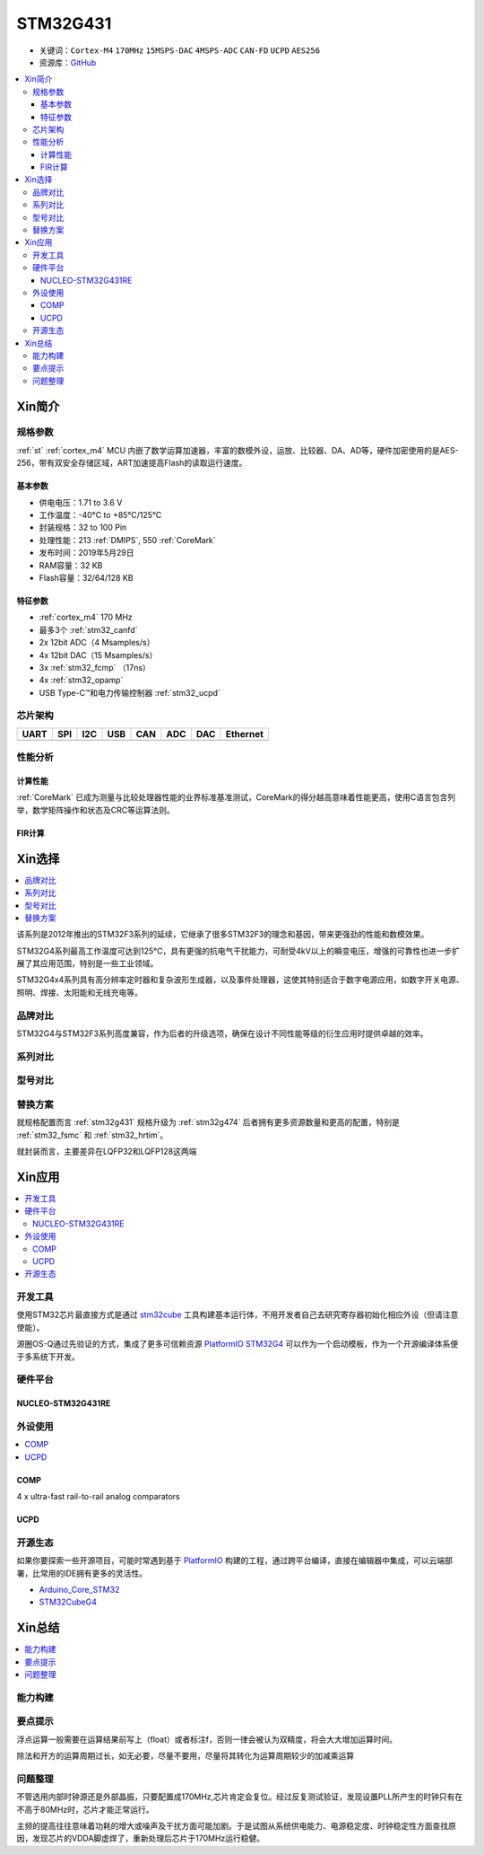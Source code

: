 
.. _stm32g431:

STM32G431
===============

* 关键词：``Cortex-M4`` ``170MHz`` ``15MSPS-DAC`` ``4MSPS-ADC`` ``CAN-FD`` ``UCPD`` ``AES256``
* 资源库：`GitHub <https://github.com/SoCXin/STM32G431>`_

.. contents::
    :local:

Xin简介
-----------


.. image:: ./images/stm32g431.jpg
    :target: https://www.st.com/content/st_com/zh/products/microcontrollers-microprocessors/stm32-32-bit-arm-cortex-mcus/stm32-mainstream-mcus/stm32g4-series/stm32g4x1/stm32g431kb.html

规格参数
~~~~~~~~~~~

:ref:`st` :ref:`cortex_m4` MCU 内嵌了数学运算加速器，丰富的数模外设，运放、比较器、DA、AD等，硬件加密使用的是AES-256，带有双安全存储区域，ART加速提高Flash的读取运行速度。

基本参数
^^^^^^^^^^^

* 供电电压：1.71 to 3.6 V
* 工作温度：-40°C to +85°C/125°C
* 封装规格：32 to 100 Pin
* 处理性能：213 :ref:`DMIPS`, 550 :ref:`CoreMark`
* 发布时间：2019年5月29日
* RAM容量：32 KB
* Flash容量：32/64/128 KB

.. image:: ./images/STM32G431p.png
    :target: https://www.st.com/content/st_com/zh/products/microcontrollers-microprocessors/stm32-32-bit-arm-cortex-mcus/stm32-mainstream-mcus/stm32g4-series/stm32g4x1/stm32g431kb.html

特征参数
^^^^^^^^^^^

* :ref:`cortex_m4` 170 MHz
* 最多3个 :ref:`stm32_canfd`
* 2x 12bit ADC（4 Msamples/s）
* 4x 12bit DAC（15 Msamples/s）
* 3x :ref:`stm32_fcmp` （17ns）
* 4x :ref:`stm32_opamp`
* USB Type-C™和电力传输控制器 :ref:`stm32_ucpd`

芯片架构
~~~~~~~~~~~~

.. image:: ./images/STM32G431s.png
    :target: https://www.st.com/content/st_com/zh/products/microcontrollers-microprocessors/stm32-32-bit-arm-cortex-mcus/stm32-mainstream-mcus/stm32g4-series/stm32g4x1/stm32g431kb.html

.. list-table::
    :header-rows:  1

    * - UART
      - SPI
      - I2C
      - USB
      - CAN
      - ADC
      - DAC
      - Ethernet
    * -
      -
      -
      -
      -
      -
      -
      -

.. _stm32g431_calculate:

性能分析
~~~~~~~~~~~

计算性能
^^^^^^^^^^^

:ref:`CoreMark` 已成为测量与比较处理器性能的业界标准基准测试，CoreMark的得分越高意味着性能更高，使用C语言包含列举，数学矩阵操作和状态及CRC等运算法则。

.. image:: ./images/STM32G4CoreMark.png
    :target: https://blog.csdn.net/xiaolaoban0413/article/details/107547516

FIR计算
^^^^^^^^^^^

.. image:: ./images/STM32G4FIR.png
    :target: https://blog.csdn.net/xiaolaoban0413/article/details/107547516


Xin选择
-----------

.. contents::
    :local:

该系列是2012年推出的STM32F3系列的延续，它继承了很多STM32F3的理念和基因，带来更强劲的性能和数模效果。

STM32G4系列最高工作温度可达到125°C，具有更强的抗电气干扰能力，可耐受4kV以上的瞬变电压，增强的可靠性也进一步扩展了其应用范围，特别是一些工业领域。

STM32G4x4系列具有高分辨率定时器和复杂波形生成器，以及事件处理器，这使其特别适合于数字电源应用，如数字开关电源、照明、焊接、太阳能和无线充电等。

品牌对比
~~~~~~~~~~

STM32G4与STM32F3系列高度兼容，作为后者的升级选项，确保在设计不同性能等级的衍生应用时提供卓越的效率。

系列对比
~~~~~~~~~~

.. image:: ./images/stm32g4_series.jpg
    :target: https://www.st.com/zh/microcontrollers-microprocessors/stm32g4-series.html

型号对比
~~~~~~~~~

.. image:: ./images/STM32G431l.png
    :target: https://www.st.com/zh/microcontrollers-microprocessors/stm32g4-series.html


替换方案
~~~~~~~~~~

就规格配置而言 :ref:`stm32g431` 规格升级为 :ref:`stm32g474` 后者拥有更多资源数量和更高的配置，特别是 :ref:`stm32_fsmc` 和 :ref:`stm32_hrtim`。

就封装而言，主要差异在LQFP32和LQFP128这两端

Xin应用
-----------

.. contents::
    :local:



开发工具
~~~~~~~~~~~

使用STM32芯片最直接方式是通过 `stm32cube <https://www.st.com/zh/ecosystems/stm32cube.html>`_ 工具构建基本运行体，不用开发者自己去研究寄存器初始化相应外设（但请注意使能）。

源圈OS-Q通过先验证的方式，集成了更多可信赖资源 `PlatformIO STM32G4 <https://github.com/OS-Q/P216>`_ 可以作为一个启动模板，作为一个开源编译体系便于多系统下开发。


硬件平台
~~~~~~~~~~~

.. _nucleo_stm32g431:

NUCLEO-STM32G431RE
^^^^^^^^^^^^^^^^^^^^^^^^

外设使用
~~~~~~~~~~~

.. contents::
    :local:

.. _stm32_fcmp:

COMP
^^^^^^^^^^^^

4 x ultra-fast rail-to-rail analog comparators

.. _stm32_ucpd:

UCPD
^^^^^^^^^^^^


开源生态
~~~~~~~~~

如果你要探索一些开源项目，可能时常遇到基于 `PlatformIO <https://platformio.org/platforms/ststm32>`_ 构建的工程，通过跨平台编译，直接在编辑器中集成，可以云端部署，比常用的IDE拥有更多的灵活性。


* `Arduino_Core_STM32 <https://github.com/stm32duino/Arduino_Core_STM32>`_
* `STM32CubeG4 <https://github.com/STMicroelectronics/STM32CubeG4>`_


Xin总结
--------------

.. contents::
    :local:

能力构建
~~~~~~~~~~~~~

要点提示
~~~~~~~~~~~~~

浮点运算一般需要在运算结果前写上（float）或者标注f，否则一律会被认为双精度，将会大大增加运算时间。

除法和开方的运算周期过长，如无必要，尽量不要用，尽量将其转化为运算周期较少的加减乘运算


问题整理
~~~~~~~~~~~~~

不管选用内部时钟源还是外部晶振，只要配置成170MHz,芯片肯定会复位。经过反复测试验证，发现设置PLL所产生的时钟只有在不高于80MHz时，芯片才能正常运行。

主频的提高往往意味着功耗的增大或噪声及干扰方面可能加剧。于是试图从系统供电能力、电源稳定度、时钟稳定性方面查找原因，发现芯片的VDDA脚虚焊了，重新处理后芯片于170MHz运行稳健。
